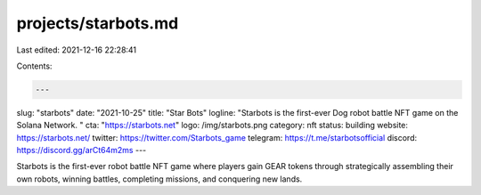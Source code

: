 projects/starbots.md
====================

Last edited: 2021-12-16 22:28:41

Contents:

.. code-block:: md

    ---
slug: "starbots"
date: "2021-10-25"
title: "Star Bots"
logline: "Starbots is the first-ever Dog robot battle NFT game on the Solana Network. "
cta: "https://starbots.net"
logo: /img/starbots.png
category: nft
status: building
website: https://starbots.net/
twitter: https://twitter.com/Starbots_game
telegram: https://t.me/starbotsofficial
discord: https://discord.gg/arCt64m2ms
---

Starbots is the first-ever robot battle NFT game where players gain GEAR tokens through strategically assembling their own robots,
winning battles, completing missions, and conquering new lands.


